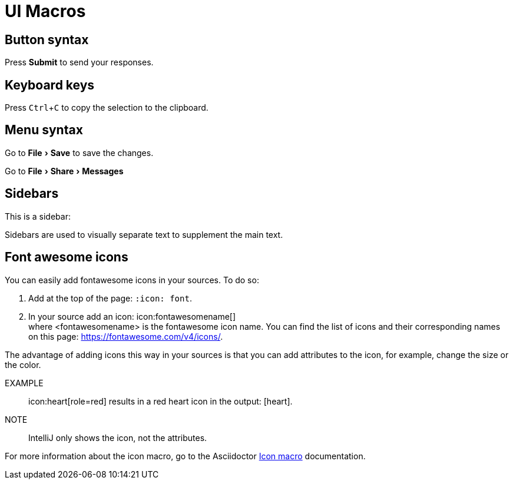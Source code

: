 = UI Macros
:experimental:
:icons: font
:iconmacro: https://docs.asciidoctor.org/asciidoc/latest/macros/icon-macro/

== Button syntax

Press btn:[Submit] to send your responses.


== Keyboard keys

Press kbd:[Ctrl+C] to copy the selection to the clipboard.


== Menu syntax

Go to menu:File[Save] to save the changes.

Go to menu:File[Share,Messages]


== Sidebars

This is a sidebar:

[sidebar]
Sidebars are used to visually separate text to supplement the main text.


== Font awesome icons

You can easily add fontawesome icons in your sources. To do so:

. Add at the top of the page: `:icon: font`.
. In your source add an icon: \icon:fontawesomename[] +
where <fontawesomename> is the fontawesome icon name. You can find the list of icons and their corresponding names on this page: https://fontawesome.com/v4/icons/.

The advantage of adding icons this way in your sources is that you can add attributes to the icon, for example, change the size or the color.

EXAMPLE:: \icon:heart[role=red] results in a red heart icon in the output: icon:heart[role=red].

NOTE:: IntelliJ only shows the icon, not the attributes.

For more information about the icon macro, go to the Asciidoctor link:iconmacro[Icon macro] documentation.